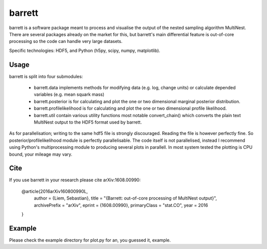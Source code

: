 =======
barrett
=======

barrett is a software package meant to process and visualise the output of the nested sampling
algorithm MultiNest. There are several packages already on the market for this, but barrett's
main differential feature is out-of-core processing so the code can handle very large datasets.

Specific technologies: HDF5, and Python (h5py, scipy, numpy, matplotlib).

Usage
-----

barrett is split into four submodules:

 + barrett.data implements methods for modifying data (e.g. log, change units) or calculate
   depended variables (e.g. mean squark mass)

 + barrett.posterior is for calculating and plot the one or two dimensional marginal
   posterior distribution.

 + barrett.profilelikelihood is for calculating and plot the one or two dimensional profile
   likelihood.

 + barrett.util contain various utility functions most notable convert_chain() which converts
   the plain text MultiNest output to the HDF5 format used by barrett.

As for parallelisation; writing to the same hdf5 file is strongly discouraged. Reading the file
is however perfectly fine. So posterior/profilelikelihood module is perfectly parallelisable.
The code itself is not parallelised, instead I recommend using Python's multiprocessing module to
producing several plots in parallell. In most system tested the plotting is CPU bound, your
mileage may vary.

Cite
----
If you use barrett in your research please cite arXiv:1608.00990:

  @article{2016arXiv160800990L,
    author = {Liem, Sebastian},
    title = "{Barrett: out-of-core processing of MultiNest output}",
    archivePrefix = "arXiv",
    eprint = {1608.00990},
    primaryClass = "stat.CO",
    year = 2016
  }

Example
-------

Please check the example directory for plot.py for an, you guessed it, example.

